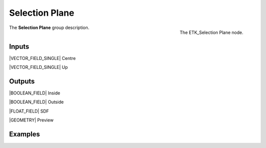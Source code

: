 .. index:: Masks; Selection Plane
.. _etk-masks-selection_plane:

****************
 Selection Plane
****************

.. figure:: /images/nodes-selection_plane.png
   :align: right

   The ETK_Selection Plane node.

The **Selection Plane** group description.


Inputs
=======

|VECTOR_FIELD_SINGLE| Centre

|VECTOR_FIELD_SINGLE| Up

Outputs
========

|BOOLEAN_FIELD| Inside

|BOOLEAN_FIELD| Outside

|FLOAT_FIELD| SDF

|GEOMETRY| Preview

Examples
========

.. todo:: Add example for ETK_Selection Plane
